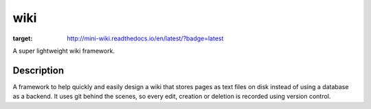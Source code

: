 ====
wiki
====

.. image:: https://readthedocs.org/projects/mini-wiki/badge/?version=latest
:target: http://mini-wiki.readthedocs.io/en/latest/?badge=latest

A super lightweight wiki framework.


Description
===========

A framework to help quickly and easily design a wiki that stores pages as text
files on disk instead of using a database as a backend. It uses git behind the
scenes, so every edit, creation or deletion is recorded using version control.


